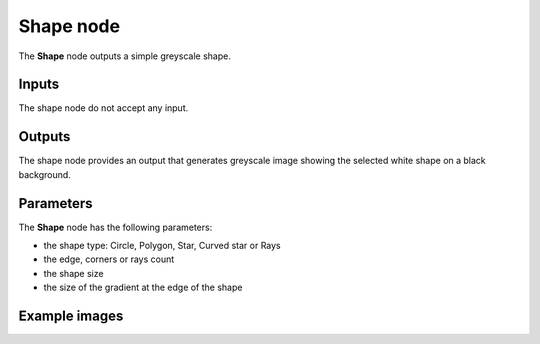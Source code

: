 Shape node
~~~~~~~~~~

The **Shape** node outputs a simple greyscale shape.

.. image:: images/node_simple_shape.png
	:align: center

Inputs
++++++

The shape node do not accept any input.

Outputs
+++++++

The shape node provides an output that generates greyscale image showing the
selected white shape on a black background.

Parameters
++++++++++

The **Shape** node has the following parameters:

* the shape type: Circle, Polygon, Star, Curved star or Rays
* the edge, corners or rays count
* the shape size
* the size of the gradient at the edge of the shape

Example images
++++++++++++++

.. image:: images/node_shape_samples.png
	:align: center

